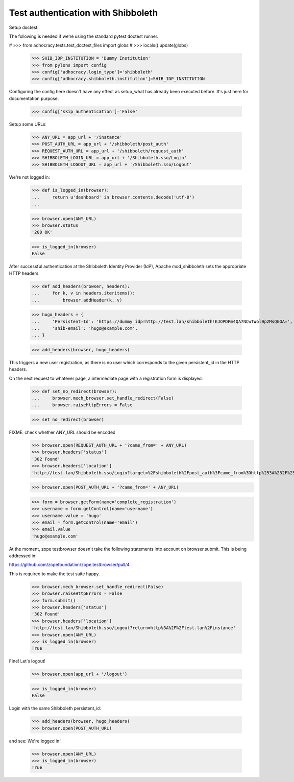 Test authentication with Shibboleth
===================================


Setup doctest:

The following is needed if we're using the standard pytest doctest runner.

#    >>> from adhocracy.tests.test_doctest_files import globs
#    >>> locals().update(globs)

    >>> SHIB_IDP_INSTITUTION = 'Dummy Institution'
    >>> from pylons import config
    >>> config['adhocracy.login_type']='shibboleth'
    >>> config['adhocracy.shibboleth.institution']=SHIB_IDP_INSTITUTION

Configuring the config here doesn't have any effect as setup_what has already
been executed before. It's just here for documentation purpose.

    >>> config['skip_authentication']='False'

Setup some URLs:

    >>> ANY_URL = app_url + '/instance'
    >>> POST_AUTH_URL = app_url + '/shibboleth/post_auth'
    >>> REQUEST_AUTH_URL = app_url + '/shibboleth/request_auth'
    >>> SHIBBOLETH_LOGIN_URL = app_url + '/Shibboleth.sso/Login'
    >>> SHIBBOLETH_LOGOUT_URL = app_url + '/Shibboleth.sso/Logout'


We're not logged in:

    >>> def is_logged_in(browser):
    ...     return u'dashboard' in browser.contents.decode('utf-8')
    ...

    >>> browser.open(ANY_URL)
    >>> browser.status
    '200 OK'

    >>> is_logged_in(browser)
    False


After successful authentication at the Shibboleth Identity Provider (IdP),
Apache mod_shibboleth sets the appropriate HTTP headers.

    >>> def add_headers(browser, headers):
    ...     for k, v in headers.iteritems():
    ...         browser.addHeader(k, v)

    >>> hugo_headers = {
    ...     'Persistent-Id': 'https://dummy_idp!http://test.lan/shibboleth!KJOPDPm4QA7NCwTWol9p2MsQGOA=',
    ...     'shib-email': 'hugo@example.com',
    ... }

    >>> add_headers(browser, hugo_headers)

This triggers a new user registration, as there is no user which corresponds
to the given persistent_id in the HTTP headers.

On the next request to whatever page, a intermediate page with a registration
form is displayed:

    >>> def set_no_redirect(browser):
    ...     browser.mech_browser.set_handle_redirect(False)
    ...     browser.raiseHttpErrors = False

    >>> set_no_redirect(browser)

FIXME: check whether ANY_URL should be encoded
    >>> browser.open(REQUEST_AUTH_URL + '?came_from=' + ANY_URL)
    >>> browser.headers['status']
    '302 Found'
    >>> browser.headers['location']
    'http://test.lan/Shibboleth.sso/Login?target=%2Fshibboleth%2Fpost_auth%3Fcame_from%3Dhttp%253A%252F%252Ftest.lan%252Finstance'

    >>> browser.open(POST_AUTH_URL + '?came_from=' + ANY_URL)

    >>> form = browser.getForm(name='complete_registration')
    >>> username = form.getControl(name='username')
    >>> username.value = 'hugo'
    >>> email = form.getControl(name='email')
    >>> email.value
    'hugo@example.com'

At the moment, zope testbrowser doesn't take the following statements into
account on browser.submit. This is being addressed in:

https://github.com/zopefoundation/zope.testbrowser/pull/4

This is required to make the test suite happy.

    >>> browser.mech_browser.set_handle_redirect(False)
    >>> browser.raiseHttpErrors = False
    >>> form.submit()
    >>> browser.headers['status']
    '302 Found'
    >>> browser.headers['location']
    'http://test.lan/Shibboleth.sso/Logout?return=http%3A%2F%2Ftest.lan%2Finstance'
    >>> browser.open(ANY_URL)
    >>> is_logged_in(browser)
    True

Fine! Let's logout!

    >>> browser.open(app_url + '/logout')

    >>> is_logged_in(browser)
    False

Login with the same Shibboleth persistent_id:

    >>> add_headers(browser, hugo_headers)
    >>> browser.open(POST_AUTH_URL)

and see: We're logged in!

    >>> browser.open(ANY_URL)
    >>> is_logged_in(browser)
    True
